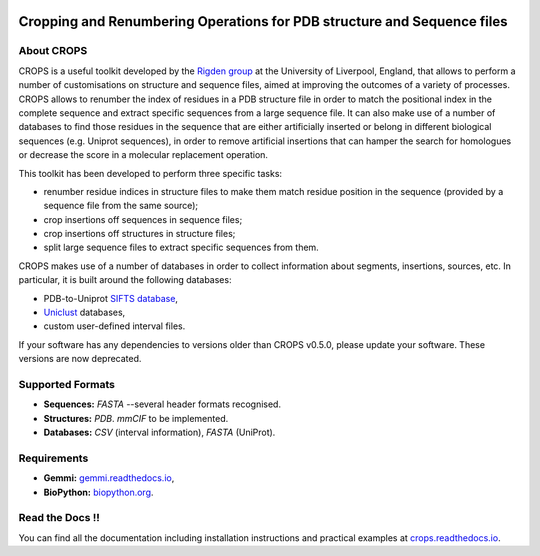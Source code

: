 .. image:: docs/_static/logo_crops_clipart.svg
   :width: 100%
   :align: center

************************************************************************
Cropping and Renumbering Operations for PDB structure and Sequence files
************************************************************************

.. image:: https://img.shields.io/pypi/v/crops
   :target: https://pypi.org/project/CROPS/
   :alt: Latest PyPi release
.. image:: https://img.shields.io/github/license/rigdenlab/crops
   :target: https://github.com/rigdenlab/crops/blob/master/LICENSE
   :alt: License
.. image::https://img.shields.io/pypi/pyversions/crops
   :target: https://pypi.org/project/CROPS/
   :alt: PyPI - Python Version
.. image:: https://readthedocs.org/projects/crops/badge/?version=latest
   :target: http://crops.readthedocs.io/en/latest/?badge=latest
   :alt: Documentation Status

About CROPS
+++++++++++

CROPS is a useful toolkit developed by the `Rigden group <https://github.com/rigdenlab>`_ at the University of Liverpool, England, that allows to perform a number of customisations on structure and sequence files, aimed at improving the outcomes of a variety of processes. CROPS allows to renumber the index of residues in a PDB structure file in order to match the positional index in the complete sequence and extract specific sequences from a large sequence file. It can also make use of a number of databases to find those residues in the sequence that are either artificially inserted or belong in different biological sequences (e.g. Uniprot sequences), in order to remove artificial insertions that can hamper the search for homologues or decrease the score in a molecular replacement operation.

This toolkit has been developed to perform three specific tasks:

* renumber residue indices in structure files to make them match residue position in the sequence (provided by a sequence file from the same source);
* crop insertions off sequences in sequence files;
* crop insertions off structures in structure files;
* split large sequence files to extract specific sequences from them.

CROPS makes use of a number of databases in order to collect information about segments, insertions, sources, etc. In particular, it is built around the following databases:

* PDB-to-Uniprot `SIFTS database <https://www.ebi.ac.uk/pdbe/docs/sifts/quick.html>`_,
* `Uniclust <https://uniclust.mmseqs.com/>`_ databases,
* custom user-defined interval files.

If your software has any dependencies to versions older than CROPS v0.5.0, please update your software. These versions are now deprecated.

Supported Formats
+++++++++++++++++

* **Sequences:**  *FASTA* --several header formats recognised.
* **Structures:** *PDB*. *mmCIF* to be implemented.
* **Databases:**  *CSV* (interval information), *FASTA* (UniProt).

Requirements
++++++++++++

* **Gemmi:** `gemmi.readthedocs.io <https://gemmi.readthedocs.io>`_,
* **BioPython:** `biopython.org <https://biopython.org>`_.

Read the Docs !!
++++++++++++++++

You can find all the documentation including installation instructions and practical examples at `crops.readthedocs.io <https://crops.readthedocs.io/en/latest/>`_.
